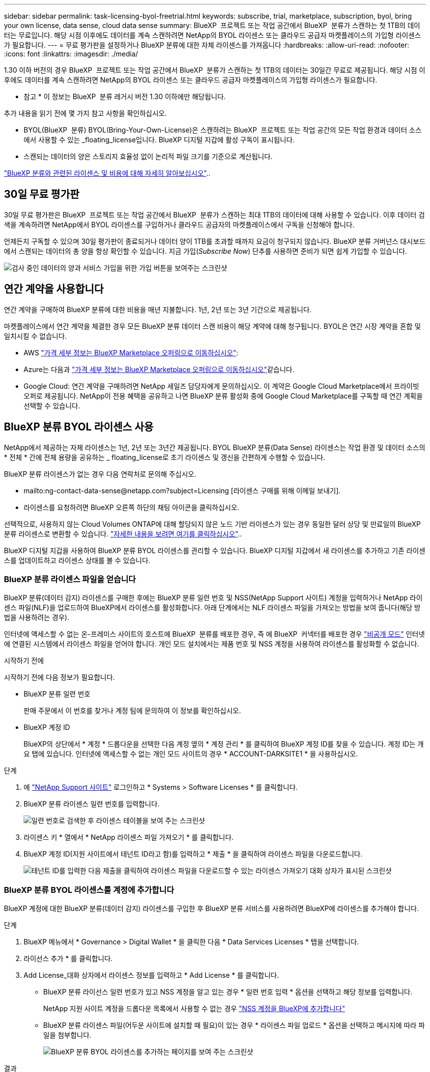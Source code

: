 ---
sidebar: sidebar 
permalink: task-licensing-byol-freetrial.html 
keywords: subscribe, trial, marketplace, subscription, byol, bring your own license, data sense, cloud data sense 
summary: BlueXP  프로젝트 또는 작업 공간에서 BlueXP  분류가 스캔하는 첫 1TB의 데이터는 무료입니다. 해당 시점 이후에도 데이터를 계속 스캔하려면 NetApp의 BYOL 라이센스 또는 클라우드 공급자 마켓플레이스의 가입형 라이센스가 필요합니다. 
---
= 무료 평가판을 설정하거나 BlueXP 분류에 대한 자체 라이센스를 가져옵니다
:hardbreaks:
:allow-uri-read: 
:nofooter: 
:icons: font
:linkattrs: 
:imagesdir: ./media/


[role="lead"]
1.30 이하 버전의 경우 BlueXP  프로젝트 또는 작업 공간에서 BlueXP  분류가 스캔하는 첫 1TB의 데이터는 30일간 무료로 제공됩니다. 해당 시점 이후에도 데이터를 계속 스캔하려면 NetApp의 BYOL 라이센스 또는 클라우드 공급자 마켓플레이스의 가입형 라이센스가 필요합니다.

[]
====
* 참고 * 이 정보는 BlueXP  분류 레거시 버전 1.30 이하에만 해당됩니다.

====
추가 내용을 읽기 전에 몇 가지 참고 사항을 확인하십시오.

* BYOL(BlueXP  분류) BYOL(Bring-Your-Own-License)은 스캔하려는 BlueXP  프로젝트 또는 작업 공간의 모든 작업 환경과 데이터 소스에서 사용할 수 있는 _floating_license입니다. BlueXP 디지털 지갑에 활성 구독이 표시됩니다.
* 스캔되는 데이터의 양은 스토리지 효율성 없이 논리적 파일 크기를 기준으로 계산됩니다.


link:concept-cloud-compliance.html#cost["BlueXP 분류와 관련된 라이센스 및 비용에 대해 자세히 알아보십시오"]..



== 30일 무료 평가판

30일 무료 평가판은 BlueXP  프로젝트 또는 작업 공간에서 BlueXP  분류가 스캔하는 최대 1TB의 데이터에 대해 사용할 수 있습니다. 이후 데이터 검색을 계속하려면 NetApp에서 BYOL 라이센스를 구입하거나 클라우드 공급자의 마켓플레이스에서 구독을 신청해야 합니다.

언제든지 구독할 수 있으며 30일 평가판이 종료되거나 데이터 양이 1TB를 초과할 때까지 요금이 청구되지 않습니다. BlueXP 분류 거버넌스 대시보드에서 스캔되는 데이터의 총 양을 항상 확인할 수 있습니다. 지금 가입(_Subscribe Now_) 단추를 사용하면 준비가 되면 쉽게 가입할 수 있습니다.

image:screenshot_compliance_subscribe.png["검사 중인 데이터의 양과 서비스 가입을 위한 가입 버튼을 보여주는 스크린샷"]



== 연간 계약을 사용합니다

연간 계약을 구매하여 BlueXP 분류에 대한 비용을 매년 지불합니다. 1년, 2년 또는 3년 기간으로 제공됩니다.

마켓플레이스에서 연간 계약을 체결한 경우 모든 BlueXP 분류 데이터 스캔 비용이 해당 계약에 대해 청구됩니다. BYOL은 연간 시장 계약을 혼합 및 일치시킬 수 없습니다.

* AWS https://aws.amazon.com/marketplace/pp/prodview-q7dg6zwszplri["가격 세부 정보는 BlueXP Marketplace 오퍼링으로 이동하십시오"^]:
* Azure는 다음과 https://azuremarketplace.microsoft.com/en-us/marketplace/apps/netapp.netapp-bluexp["가격 세부 정보는 BlueXP Marketplace 오퍼링으로 이동하십시오"^]같습니다.
* Google Cloud: 연간 계약을 구매하려면 NetApp 세일즈 담당자에게 문의하십시오. 이 계약은 Google Cloud Marketplace에서 프라이빗 오퍼로 제공됩니다. NetApp이 전용 혜택을 공유하고 나면 BlueXP 분류 활성화 중에 Google Cloud Marketplace를 구독할 때 연간 계획을 선택할 수 있습니다.




== BlueXP 분류 BYOL 라이센스 사용

NetApp에서 제공하는 자체 라이센스는 1년, 2년 또는 3년간 제공됩니다. BYOL BlueXP 분류(Data Sense) 라이센스는 작업 환경 및 데이터 소스의 * 전체 * 간에 전체 용량을 공유하는 _ floating_license로 초기 라이센스 및 갱신을 간편하게 수행할 수 있습니다.

BlueXP 분류 라이센스가 없는 경우 다음 연락처로 문의해 주십시오.

* mailto:ng-contact-data-sense@netapp.com?subject=Licensing [라이센스 구매를 위해 이메일 보내기].
* 라이센스를 요청하려면 BlueXP 오른쪽 하단의 채팅 아이콘을 클릭하십시오.


선택적으로, 사용하지 않는 Cloud Volumes ONTAP에 대해 할당되지 않은 노드 기반 라이센스가 있는 경우 동일한 달러 상당 및 만료일의 BlueXP  분류 라이센스로 변환할 수 있습니다. https://docs.netapp.com/us-en/bluexp-cloud-volumes-ontap/task-manage-node-licenses.html#exchange-unassigned-node-based-licenses["자세한 내용을 보려면 여기를 클릭하십시오"^]..

BlueXP 디지털 지갑을 사용하여 BlueXP 분류 BYOL 라이센스를 관리할 수 있습니다. BlueXP 디지털 지갑에서 새 라이센스를 추가하고 기존 라이센스를 업데이트하고 라이센스 상태를 볼 수 있습니다.



=== BlueXP 분류 라이센스 파일을 얻습니다

BlueXP 분류(데이터 감지) 라이센스를 구매한 후에는 BlueXP 분류 일련 번호 및 NSS(NetApp Support 사이트) 계정을 입력하거나 NetApp 라이센스 파일(NLF)을 업로드하여 BlueXP에서 라이센스를 활성화합니다. 아래 단계에서는 NLF 라이센스 파일을 가져오는 방법을 보여 줍니다(해당 방법을 사용하려는 경우).

인터넷에 액세스할 수 없는 온-프레미스 사이트의 호스트에 BlueXP  분류를 배포한 경우, 즉 에 BlueXP  커넥터를 배포한 경우 https://docs.netapp.com/us-en/bluexp-setup-admin/concept-modes.html#private-mode["비공개 모드"^] 인터넷에 연결된 시스템에서 라이센스 파일을 얻어야 합니다. 개인 모드 설치에서는 제품 번호 및 NSS 계정을 사용하여 라이센스를 활성화할 수 없습니다.

.시작하기 전에
시작하기 전에 다음 정보가 필요합니다.

* BlueXP 분류 일련 번호
+
판매 주문에서 이 번호를 찾거나 계정 팀에 문의하여 이 정보를 확인하십시오.

* BlueXP 계정 ID
+
BlueXP의 상단에서 * 계정 * 드롭다운을 선택한 다음 계정 옆의 * 계정 관리 * 를 클릭하여 BlueXP 계정 ID를 찾을 수 있습니다. 계정 ID는 개요 탭에 있습니다. 인터넷에 액세스할 수 없는 개인 모드 사이트의 경우 * ACCOUNT-DARKSITE1 * 을 사용하십시오.



.단계
. 에 https://mysupport.netapp.com["NetApp Support 사이트"^] 로그인하고 * Systems > Software Licenses * 를 클릭합니다.
. BlueXP 분류 라이센스 일련 번호를 입력합니다.
+
image:screenshot_cloud_tiering_license_step1.gif["일련 번호로 검색한 후 라이센스 테이블을 보여 주는 스크린샷"]

. 라이센스 키 * 열에서 * NetApp 라이센스 파일 가져오기 * 를 클릭합니다.
. BlueXP 계정 ID(지원 사이트에서 테넌트 ID라고 함)를 입력하고 * 제출 * 을 클릭하여 라이센스 파일을 다운로드합니다.
+
image:screenshot_cloud_tiering_license_step2.gif["테넌트 ID를 입력한 다음 제출을 클릭하여 라이센스 파일을 다운로드할 수 있는 라이센스 가져오기 대화 상자가 표시된 스크린샷"]





=== BlueXP 분류 BYOL 라이센스를 계정에 추가합니다

BlueXP 계정에 대한 BlueXP 분류(데이터 감지) 라이센스를 구입한 후 BlueXP 분류 서비스를 사용하려면 BlueXP에 라이센스를 추가해야 합니다.

.단계
. BlueXP 메뉴에서 * Governance > Digital Wallet * 을 클릭한 다음 * Data Services Licenses * 탭을 선택합니다.
. 라이선스 추가 * 를 클릭합니다.
. Add License_대화 상자에서 라이센스 정보를 입력하고 * Add License * 를 클릭합니다.
+
** BlueXP 분류 라이선스 일련 번호가 있고 NSS 계정을 알고 있는 경우 * 일련 번호 입력 * 옵션을 선택하고 해당 정보를 입력합니다.
+
NetApp 지원 사이트 계정을 드롭다운 목록에서 사용할 수 없는 경우 https://docs.netapp.com/us-en/bluexp-setup-admin/task-adding-nss-accounts.html["NSS 계정을 BlueXP에 추가합니다"^]

** BlueXP 분류 라이센스 파일(어두운 사이트에 설치할 때 필요)이 있는 경우 * 라이센스 파일 업로드 * 옵션을 선택하고 메시지에 따라 파일을 첨부합니다.
+
image:screenshot_services_license_add.png["BlueXP 분류 BYOL 라이센스를 추가하는 페이지를 보여 주는 스크린샷"]





.결과
BlueXP는 BlueXP 분류 서비스가 활성화되도록 라이센스를 추가합니다.



=== BlueXP 분류 BYOL 라이센스를 업데이트합니다

라이센스 기간이 만료일에 가까워졌거나 라이센스 용량이 제한에 도달한 경우 분류 UI에서 알림을 받게 됩니다.

image:screenshot_services_license_expire_cc1.png["BlueXP 분류 페이지에 만료 중인 라이센스를 보여 주는 스크린샷."]

이 상태는 BlueXP  디지털 지갑과 에도 https://docs.netapp.com/us-en/bluexp-setup-admin/task-monitor-cm-operations.html#monitoring-operations-status-using-the-notification-center["알림"^] 표시됩니다.

image:screenshot_services_license_expire_cc2.png["BlueXP 디지털 전자지갑에서 만료 중인 라이센스를 보여 주는 스크린샷."]

BlueXP 분류 라이센스가 만료되기 전에 업데이트하여 스캔한 데이터에 액세스할 수 없도록 할 수 있습니다.

.단계
. BlueXP의 오른쪽 하단에 있는 채팅 아이콘을 클릭하여 특정 일련 번호에 대한 Cloud Data Sense 라이센스의 기간 연장 또는 추가 용량을 요청합니다. 또한 mailto:ng-contact-data-sense@netapp.com?subject=Licensing[라이센스 업데이트를 요청하려면 이메일을 보내십시오]을 사용할 수 있습니다.
+
라이센스 비용을 지불하고 NetApp Support 사이트에 등록한 후 BlueXP는 BlueXP 디지털 지갑의 라이센스를 자동으로 업데이트하고 데이터 서비스 라이센스 페이지에 변경 내용이 5-10분 내에 반영됩니다.

. BlueXP에서 라이센스를 자동으로 업데이트할 수 없는 경우(예: 어두운 사이트에 설치된 경우) 라이센스 파일을 수동으로 업로드해야 합니다.
+
.. 할 수 <<BlueXP 분류 라이센스 파일을 얻습니다,NetApp Support 사이트에서 라이센스 파일을 받으십시오>>있습니다.
.. BlueXP  디지털 지갑 페이지의 _데이터 서비스 라이센스_탭에서 업데이트할 서비스 일련 번호를 클릭하고 * 라이센스 업데이트 * 를 클릭합니다image:screenshot_horizontal_more_button.gif["추가 아이콘"].
+
image:screenshot_services_license_update.png["특정 서비스에 대한 라이센스 업데이트 단추를 선택하는 스크린샷"]

.. Update License_page에서 라이센스 파일을 업로드하고 * Update License * 를 클릭합니다.




.결과
BlueXP는 BlueXP 분류 서비스가 계속 활성화되도록 라이센스를 업데이트합니다.



=== BYOL 라이센스 고려사항

BlueXP 분류(Data Sense) BYOL 라이센스를 사용하는 경우, 검사 중인 모든 데이터의 크기가 용량 제한에 도달하거나 라이센스 만료 날짜가 임박한 경우 BlueXP 분류 UI와 BlueXP 디지털 지갑 UI에 경고가 표시됩니다. 다음과 같은 경고가 표시됩니다.

* 스캔 중인 데이터의 양이 라이센스 용량의 80%에 도달한 경우, 제한에 도달하면 다시 한 번 표시됩니다
* 라이센스가 만료되기 30일 전에 라이센스가 만료되고 라이센스가 만료되면 다시 만료됩니다


이러한 경고가 표시되면 BlueXP 인터페이스 오른쪽 아래에 있는 채팅 아이콘을 사용하여 라이센스를 갱신하십시오.

라이센스가 만료되거나 BYOL 제한에 도달한 경우 BlueXP 분류는 계속 실행되지만, 스캔한 데이터에 대한 정보를 볼 수 없도록 대시보드에 대한 액세스가 차단됩니다. 라이센스 한도 내에서 용량 사용을 잠재적으로 가져오기 위해 스캔되는 볼륨 수를 줄이려는 경우 _Configuration_ 페이지만 사용할 수 있습니다.

BYOL 라이센스를 갱신하면 BlueXP 디지털 지갑에서 라이센스를 자동으로 업데이트하고 모든 대시보드에 대한 모든 액세스 권한을 제공합니다. BlueXP가 보안 인터넷 연결(예: 어두운 사이트에 설치된 경우)을 통해 라이센스 파일에 액세스할 수 없는 경우 직접 파일을 얻고 BlueXP에 수동으로 업로드할 수 있습니다. 자세한 내용은 을 <<BlueXP 분류 BYOL 라이센스를 업데이트합니다,BlueXP 분류 라이센스를 업데이트하는 방법>>참조하십시오.


NOTE: 사용 중인 계정에 BYOL 라이센스와 PAYGO 가입이 모두 있는 경우 BYOL 라이센스가 만료되면 BlueXP classification_은 PAYGO 구독으로 전환할 수 없습니다. BYOL 라이센스를 갱신해야 합니다.
